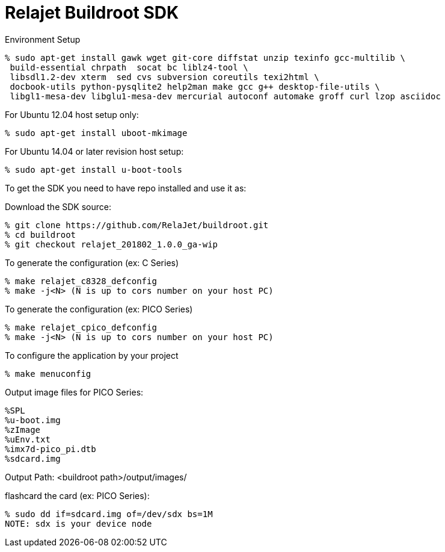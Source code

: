 = Relajet Buildroot SDK

Environment Setup

[source,console]
% sudo apt-get install gawk wget git-core diffstat unzip texinfo gcc-multilib \
 build-essential chrpath  socat bc liblz4-tool \
 libsdl1.2-dev xterm  sed cvs subversion coreutils texi2html \
 docbook-utils python-pysqlite2 help2man make gcc g++ desktop-file-utils \
 libgl1-mesa-dev libglu1-mesa-dev mercurial autoconf automake groff curl lzop asciidoc

For Ubuntu 12.04 host setup only:
[source,console]
% sudo apt-get install uboot-mkimage

For Ubuntu 14.04 or later revision host setup:
[source,console]
% sudo apt-get install u-boot-tools



To get the SDK you need to have repo installed and use it as:

Download the SDK source:

[source,console]
% git clone https://github.com/RelaJet/buildroot.git
% cd buildroot
% git checkout relajet_201802_1.0.0_ga-wip


To generate the configuration (ex: C Series)
[source,console]
% make relajet_c8328_defconfig
% make -j<N> (N is up to cors number on your host PC)

To generate the configuration (ex: PICO Series)
[source,console]
% make relajet_cpico_defconfig
% make -j<N> (N is up to cors number on your host PC)

To configure the application by your project
[source,console]
% make menuconfig

Output image files for PICO Series:
[source,console]
%SPL
%u-boot.img
%zImage
%uEnv.txt
%imx7d-pico_pi.dtb
%sdcard.img

Output Path: <buildroot path>/output/images/

flashcard the card (ex: PICO Series):
[source,console]
% sudo dd if=sdcard.img of=/dev/sdx bs=1M
NOTE: sdx is your device node

